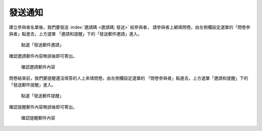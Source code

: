 發送通知
########

建立參與者名單後，我們要發送 :index:`邀請碼 <邀請碼; 發送>` 給參與者，
請參與者上網填問卷。由左側欄設定選單的「問卷參與者」點進去，上方選單
「邀請和提醒」下的「發送郵件邀請」進入。

.. figure:: images/04-03-02-message-01.png
    :alt: 點選「發送郵件邀請」
    :scale: 48%

    點選「發送郵件邀請」

確認邀請郵件內容無誤後即可寄出。

.. figure:: images/04-03-02-message-02.png
    :alt: 確認邀請郵件內容
    :scale: 48%

    確認邀請郵件內容

問卷結束前，我們要提醒還沒填答的人上來填問卷。由左側欄設定選單的
「問卷參與者」點進去，上方選單「邀請和提醒」下的「發送郵件提醒」進入。

.. figure:: images/04-03-02-message-03.png
    :alt: 點選「發送郵件提醒」
    :scale: 48%

    點選「發送郵件提醒」

確認提醒郵件內容無誤後即可寄出。

.. figure:: images/04-03-02-message-04.png
    :alt: 確認提醒郵件內容
    :scale: 48%

    確認提醒郵件內容
